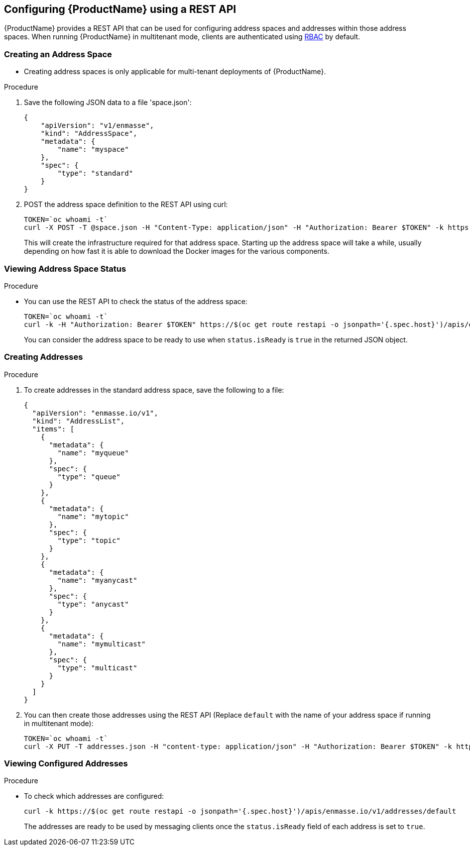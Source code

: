 [[configuring-using-restapi]]

== Configuring {ProductName} using a REST API

{ProductName} provides a REST API that can be used for configuring address spaces and addresses
within those address spaces. When running {ProductName} in multitenant mode, clients are
authenticated using https://kubernetes.io/docs/admin/authorization/rbac/[RBAC] by default.

=== Creating an Address Space


* Creating address spaces is only applicable for multi-tenant deployments of {ProductName}.

.Procedure

. Save the following JSON data to a file 'space.json':
+
[source,options="nowrap"]
----
{
    "apiVersion": "v1/enmasse",
    "kind": "AddressSpace",
    "metadata": {
        "name": "myspace"
    },
    "spec": {
        "type": "standard"
    }
}
----
+
. POST the address space definition to the REST API using curl:
+
[source,options="nowrap"]
----
TOKEN=`oc whoami -t`
curl -X POST -T @space.json -H "Content-Type: application/json" -H "Authorization: Bearer $TOKEN" -k https://$(oc get route restapi -o jsonpath='{.spec.host}')/apis/enmasse.io/v1/addressspaces/myspace
----
+
This will create the infrastructure required for that address space. Starting up the address space
will take a while, usually depending on how fast it is able to download the Docker images for the
various components.

=== Viewing Address Space Status

.Procedure

* You can use the REST API to check the status of the address space:
+
[source,options="nowrap"]
----
TOKEN=`oc whoami -t`
curl -k -H "Authorization: Bearer $TOKEN" https://$(oc get route restapi -o jsonpath='{.spec.host}')/apis/enmasse.io/v1/addressspaces/myspace
----
+
You can consider the address space to be ready to use when `status.isReady` is `true` in the returned JSON
object.

=== Creating Addresses

.Procedure

. To create addresses in the standard address space, save the following to a file:
+
[source,options="nowrap"]
----
{
  "apiVersion": "enmasse.io/v1",
  "kind": "AddressList",
  "items": [
    {
      "metadata": {
        "name": "myqueue"
      },
      "spec": {
        "type": "queue"
      }
    },
    {
      "metadata": {
        "name": "mytopic"
      },
      "spec": {
        "type": "topic"
      }
    },
    {
      "metadata": {
        "name": "myanycast"
      },
      "spec": {
        "type": "anycast"
      }
    },
    {
      "metadata": {
        "name": "mymulticast"
      },
      "spec": {
        "type": "multicast"
      }
    }
  ]
}
----

. You can then create those addresses using the REST API (Replace `default` with the name of your address space if running in multitenant mode):
+
[source,options="nowrap"]
----
TOKEN=`oc whoami -t`
curl -X PUT -T addresses.json -H "content-type: application/json" -H "Authorization: Bearer $TOKEN" -k https://$(oc get route restapi -o jsonpath='{.spec.host}')/apis/enmasse.io/v1/addresses/default
----

=== Viewing Configured Addresses

.Procedure 

* To check which addresses are configured:
+
[source,options="nowrap"]
----
curl -k https://$(oc get route restapi -o jsonpath='{.spec.host}')/apis/enmasse.io/v1/addresses/default
----
+
The addresses are ready to be used by messaging clients once the `status.isReady` field of each
address is set to `true`. 
